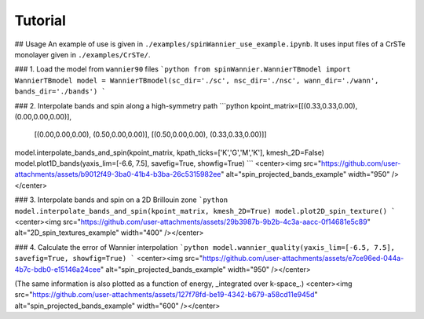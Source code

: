 Tutorial
=======================


## Usage 
An example of use is given in ``./examples/spinWannier_use_example.ipynb``. It uses input files of a CrSTe monolayer given in ``./examples/CrSTe/``.

### 1. Load the model from ``wannier90`` files
```python
from spinWannier.WannierTBmodel import WannierTBmodel
model = WannierTBmodel(sc_dir='./sc', nsc_dir='./nsc', wann_dir='./wann', bands_dir='./bands')
```

### 2. Interpolate bands and spin along a high-symmetry path
```python
kpoint_matrix=[[(0.33,0.33,0.00), (0.00,0.00,0.00)],
               [(0.00,0.00,0.00), (0.50,0.00,0.00)],
               [(0.50,0.00,0.00), (0.33,0.33,0.00)]]

model.interpolate_bands_and_spin(kpoint_matrix, kpath_ticks=['K','G','M','K'], kmesh_2D=False)
model.plot1D_bands(yaxis_lim=[-6.6, 7.5], savefig=True, showfig=True)
```
<center><img src="https://github.com/user-attachments/assets/b9012f49-3ba0-41b4-b3ba-26c5315982ee" alt="spin_projected_bands_example" width="950" /></center>

### 3. Interpolate bands and spin on a 2D Brillouin zone
```python
model.interpolate_bands_and_spin(kpoint_matrix, kmesh_2D=True)
model.plot2D_spin_texture()
```
<center><img src="https://github.com/user-attachments/assets/29b3987b-9b2b-4c3a-aacc-0f14681e5c89" alt="2D_spin_textures_example" width="400" /></center>

### 4. Calculate the error of Wannier interpolation
```python
model.wannier_quality(yaxis_lim=[-6.5, 7.5], savefig=True, showfig=True)
```
<center><img src="https://github.com/user-attachments/assets/e7ce96ed-044a-4b7c-bdb0-e15146a24cee" alt="spin_projected_bands_example" width="950" /></center>

(The same information is also plotted as a function of energy, _integrated over k-space_.)
<center><img src="https://github.com/user-attachments/assets/127f78fd-be19-4342-b679-a58cd11e945d" alt="spin_projected_bands_example" width="600" /></center>
